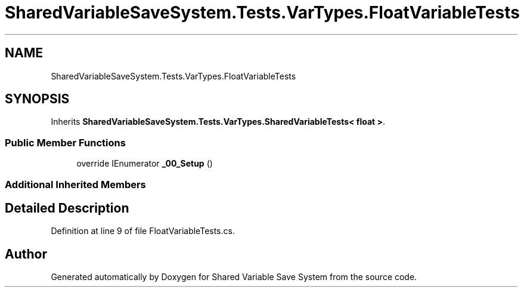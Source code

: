 .TH "SharedVariableSaveSystem.Tests.VarTypes.FloatVariableTests" 3 "Mon Oct 8 2018" "Shared Variable Save System" \" -*- nroff -*-
.ad l
.nh
.SH NAME
SharedVariableSaveSystem.Tests.VarTypes.FloatVariableTests
.SH SYNOPSIS
.br
.PP
.PP
Inherits \fBSharedVariableSaveSystem\&.Tests\&.VarTypes\&.SharedVariableTests< float >\fP\&.
.SS "Public Member Functions"

.in +1c
.ti -1c
.RI "override IEnumerator \fB_00_Setup\fP ()"
.br
.in -1c
.SS "Additional Inherited Members"
.SH "Detailed Description"
.PP 
Definition at line 9 of file FloatVariableTests\&.cs\&.

.SH "Author"
.PP 
Generated automatically by Doxygen for Shared Variable Save System from the source code\&.
